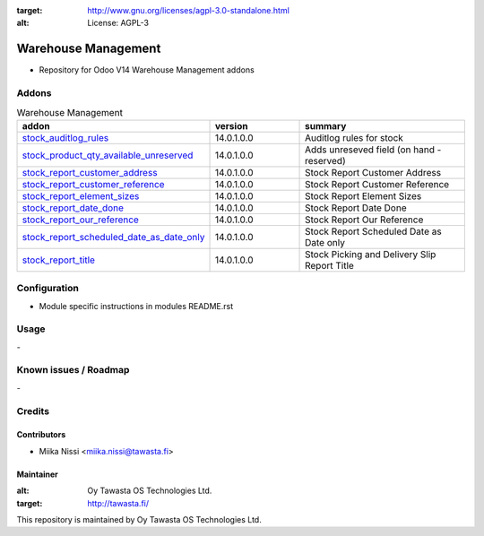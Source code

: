 .. image:: https://img.shields.io/badge/licence-AGPL--3-blue.svg
:target: http://www.gnu.org/licenses/agpl-3.0-standalone.html
:alt: License: AGPL-3

================
Warehouse Management
================
* Repository for Odoo V14 Warehouse Management addons

Addons
======

.. list-table:: Warehouse Management
   :widths: 25 25 50
   :header-rows: 1

   * - addon
     - version
     - summary
   * - `stock_auditlog_rules <stock_auditlog_rules/>`_
     - 14.0.1.0.0
     - Auditlog rules for stock
   * - `stock_product_qty_available_unreserved <stock_product_qty_available_unreserved/>`_
     - 14.0.1.0.0
     - Adds unreseved field (on hand - reserved)
   * - `stock_report_customer_address <stock_report_customer_address/>`_
     - 14.0.1.0.0
     - Stock Report Customer Address
   * - `stock_report_customer_reference <stock_report_customer_reference/>`_
     - 14.0.1.0.0
     - Stock Report Customer Reference
   * - `stock_report_element_sizes <stock_report_element_sizes/>`_
     - 14.0.1.0.0
     - Stock Report Element Sizes
   * - `stock_report_date_done <stock_report_date_done/>`_
     - 14.0.1.0.0
     - Stock Report Date Done
   * - `stock_report_our_reference <stock_report_our_reference/>`_
     - 14.0.1.0.0
     - Stock Report Our Reference
   * - `stock_report_scheduled_date_as_date_only <stock_report_scheduled_date_as_date_only/>`_
     - 14.0.1.0.0
     - Stock Report Scheduled Date as Date only
   * - `stock_report_title <stock_report_title/>`_
     - 14.0.1.0.0
     - Stock Picking and Delivery Slip Report Title

Configuration
=============
- Module specific instructions in modules README.rst

Usage
=====
\-

Known issues / Roadmap
======================
\-

Credits
=======

Contributors
------------

* Miika Nissi <miika.nissi@tawasta.fi>

Maintainer
----------

.. image:: http://tawasta.fi/templates/tawastrap/images/logo.png
:alt: Oy Tawasta OS Technologies Ltd.
:target: http://tawasta.fi/

This repository is maintained by Oy Tawasta OS Technologies Ltd.
